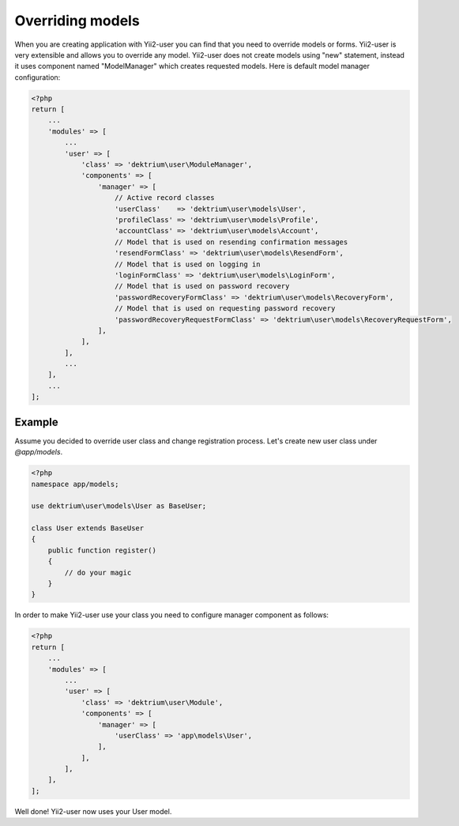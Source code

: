 Overriding models
=================

When you are creating application with Yii2-user you can find that you need to override models or forms.
Yii2-user is very extensible and allows you to override any model. Yii2-user does not create models using
"new" statement, instead it uses component named "ModelManager" which creates requested models. Here is
default model manager configuration:

.. code-block:: php

    <?php
    return [
        ...
        'modules' => [
            ...
            'user' => [
                'class' => 'dektrium\user\ModuleManager',
                'components' => [
                    'manager' => [
                        // Active record classes
                        'userClass'    => 'dektrium\user\models\User',
                        'profileClass' => 'dektrium\user\models\Profile',
                        'accountClass' => 'dektrium\user\models\Account',
                        // Model that is used on resending confirmation messages
                        'resendFormClass' => 'dektrium\user\models\ResendForm',
                        // Model that is used on logging in
                        'loginFormClass' => 'dektrium\user\models\LoginForm',
                        // Model that is used on password recovery
                        'passwordRecoveryFormClass' => 'dektrium\user\models\RecoveryForm',
                        // Model that is used on requesting password recovery
                        'passwordRecoveryRequestFormClass' => 'dektrium\user\models\RecoveryRequestForm',
                    ],
                ],
            ],
            ...
        ],
        ...
    ];


Example
-------

Assume you decided to override user class and change registration process. Let's create new user class under `@app/models`.

.. code-block:: php

    <?php
    namespace app/models;

    use dektrium\user\models\User as BaseUser;

    class User extends BaseUser
    {
        public function register()
        {
            // do your magic
        }
    }

In order to make Yii2-user use your class you need to configure manager component as follows:

.. code-block:: php

    <?php
    return [
        ...
        'modules' => [
            ...
            'user' => [
                'class' => 'dektrium\user\Module',
                'components' => [
                    'manager' => [
                        'userClass' => 'app\models\User',
                    ],
                ],
            ],
        ],
    ];

Well done! Yii2-user now uses your User model.
